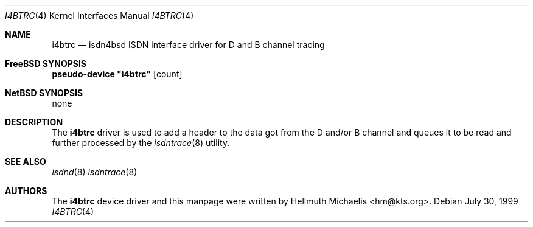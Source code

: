 .\"
.\" Copyright (c) 1997, 1999 Hellmuth Michaelis. All rights reserved.
.\"
.\" Redistribution and use in source and binary forms, with or without
.\" modification, are permitted provided that the following conditions
.\" are met:
.\" 1. Redistributions of source code must retain the above copyright
.\"    notice, this list of conditions and the following disclaimer.
.\" 2. Redistributions in binary form must reproduce the above copyright
.\"    notice, this list of conditions and the following disclaimer in the
.\"    documentation and/or other materials provided with the distribution.
.\"
.\" THIS SOFTWARE IS PROVIDED BY THE AUTHOR AND CONTRIBUTORS ``AS IS'' AND
.\" ANY EXPRESS OR IMPLIED WARRANTIES, INCLUDING, BUT NOT LIMITED TO, THE
.\" IMPLIED WARRANTIES OF MERCHANTABILITY AND FITNESS FOR A PARTICULAR PURPOSE
.\" ARE DISCLAIMED.  IN NO EVENT SHALL THE AUTHOR OR CONTRIBUTORS BE LIABLE
.\" FOR ANY DIRECT, INDIRECT, INCIDENTAL, SPECIAL, EXEMPLARY, OR CONSEQUENTIAL
.\" DAMAGES (INCLUDING, BUT NOT LIMITED TO, PROCUREMENT OF SUBSTITUTE GOODS
.\" OR SERVICES; LOSS OF USE, DATA, OR PROFITS; OR BUSINESS INTERRUPTION)
.\" HOWEVER CAUSED AND ON ANY THEORY OF LIABILITY, WHETHER IN CONTRACT, STRICT
.\" LIABILITY, OR TORT (INCLUDING NEGLIGENCE OR OTHERWISE) ARISING IN ANY WAY
.\" OUT OF THE USE OF THIS SOFTWARE, EVEN IF ADVISED OF THE POSSIBILITY OF
.\" SUCH DAMAGE.
.\"
.\"	$Id: i4btrc.4,v 1.9 1999/12/13 22:11:55 hm Exp $
.\"
.\" $FreeBSD$
.\"
.\"	last edit-date: [Mon Dec 13 23:14:19 1999]
.\"
.Dd July 30, 1999
.Dt I4BTRC 4
.Os
.Sh NAME
.Nm i4btrc
.Nd "isdn4bsd ISDN interface driver for D and B channel tracing
.Sh FreeBSD SYNOPSIS
.Cd pseudo-device \&"i4btrc\&" Op count
.Sh NetBSD SYNOPSIS
none
.Sh DESCRIPTION
The
.Nm
driver is used to add a header to the data got from the D and/or B channel
and queues it to be read and further processed by the
.Xr isdntrace 8
utility.
.Sh SEE ALSO
.Xr isdnd 8
.Xr isdntrace 8
.Sh AUTHORS
The
.Nm
device driver and this manpage were written by 
.An Hellmuth Michaelis Aq hm@kts.org .
